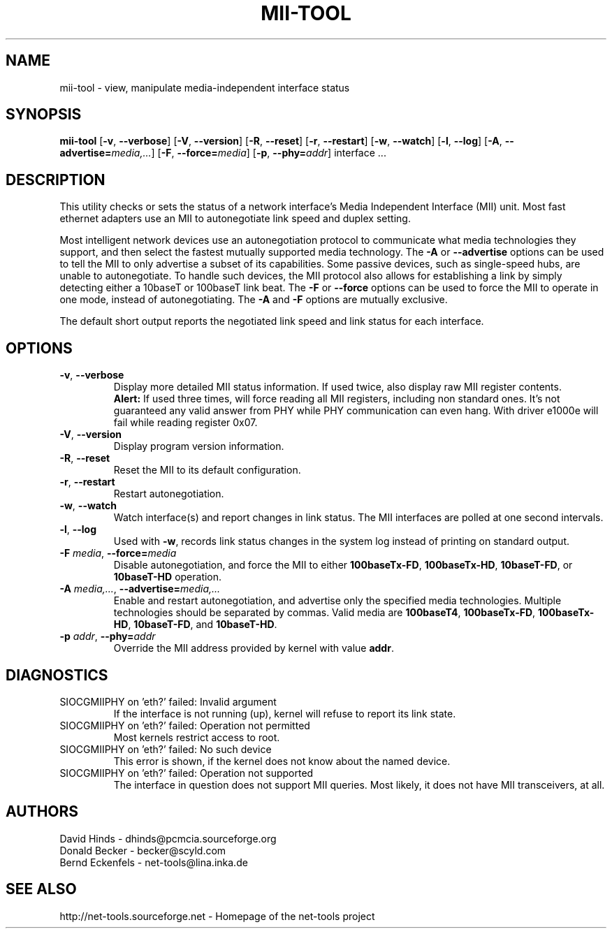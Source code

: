 .\" Copyright (C) 2000 David A. Hinds -- dhinds@pcmcia.sourceforge.org
.\"
.TH MII\-TOOL 8 "2013\-02\-15" "net\-tools" "Linux System Administrator's Manual"

.SH NAME
mii\-tool \- view, manipulate media-independent interface status

.SH SYNOPSIS
.B mii\-tool
[\fB\-v\fR, \fB\-\-verbose\fR]
[\fB\-V\fR, \fB\-\-version\fR]
[\fB\-R\fR, \fB\-\-reset\fR]
[\fB\-r\fR, \fB\-\-restart\fR]
[\fB\-w\fR, \fB\-\-watch\fR]
[\fB\-l\fR, \fB\-\-log\fR]
[\fB\-A\fR, \fB\-\-advertise=\fImedia,...\fR]
[\fB\-F\fR, \fB\-\-force=\fImedia\fR]
[\fB\-p\fR, \fB\-\-phy=\fIaddr\fR]
.RI "interface\ ..."

.SH DESCRIPTION
This utility checks or sets the status of a network interface's Media
Independent Interface (MII) unit.  Most fast ethernet adapters use an
MII to autonegotiate link speed and duplex setting.
.PP
Most intelligent network devices use an autonegotiation protocol to
communicate what media technologies they support, and then select the
fastest mutually supported media technology.  The \fB\-A\fR or
\fB\-\-advertise\fR options can be used to tell the MII to only
advertise a subset of its capabilities.  Some passive devices, such as
single-speed hubs, are unable to autonegotiate.  To handle such
devices, the MII protocol also allows for establishing a link by
simply detecting either a 10baseT or 100baseT link beat.  The \fB\-F\fR
or \fB\-\-force\fR options can be used to force the MII to operate in
one mode, instead of autonegotiating.  The \fB\-A\fR and \fB\-F\fR
options are mutually exclusive.
.PP
The default short output reports the negotiated link speed and link
status for each interface.
.SH OPTIONS
.TP
\fB\-v\fR, \fB\-\-verbose\fR
Display more detailed MII status information.  If used twice, also
display raw MII register contents.
.br
\fBAlert:\fR If used three times, will force reading all MII
registers, including non standard ones. It's not guaranteed any
valid answer from PHY while PHY communication can even hang.
With driver e1000e will fail while reading register 0x07.
.TP
\fB\-V\fR, \fB\-\-version\fR
Display program version information.
.TP
\fB\-R\fR, \fB\-\-reset\fR
Reset the MII to its default configuration.
.TP
\fB\-r\fR, \fB\-\-restart\fR
Restart autonegotiation.
.TP
\fB\-w\fR, \fB\-\-watch\fR
Watch interface(s) and report changes in link status.  The MII
interfaces are polled at one second intervals.
.TP
\fB\-l\fR, \fB\-\-log\fR
Used with \fB\-w\fR, records link status changes in the system log
instead of printing on standard output.
.TP
\fB\-F\fI media\fR, \fB\-\-force=\fImedia\fR
Disable autonegotiation, and force the MII to either \fB100baseTx-FD\fR,
\fB100baseTx-HD\fR, \fB10baseT-FD\fR, or \fB10baseT-HD\fR operation.
.TP
\fB\-A\fI media,...\fR, \fB\-\-advertise=\fImedia,...\fR
Enable and restart autonegotiation, and advertise only the specified
media technologies.  Multiple technologies should be separated by
commas.  Valid media are \fB100baseT4\fR, \fB100baseTx-FD\fR,
\fB100baseTx-HD\fR, \fB10baseT-FD\fR, and \fB10baseT-HD\fR.
.TP
\fB\-p\fI addr\fR, \fB\-\-phy=\fIaddr\fR
Override the MII address provided by kernel with value \fBaddr\fR.

.SH DIAGNOSTICS
.TP
SIOCGMIIPHY on 'eth?' failed: Invalid argument
If the interface is not running (up), kernel will refuse to report its link state.
.TP
SIOCGMIIPHY on 'eth?' failed: Operation not permitted
Most kernels restrict access to root.
.TP
SIOCGMIIPHY on 'eth?' failed: No such device
This error is shown, if the kernel does not know about the named device.
.TP
SIOCGMIIPHY on 'eth?' failed: Operation not supported 
The interface in question does not support MII queries. Most likely, it does not have 
MII transceivers, at all.

.SH AUTHORS
David Hinds \- dhinds@pcmcia.sourceforge.org
.br
Donald Becker \- becker@scyld.com
.br
Bernd Eckenfels \- net-tools@lina.inka.de

.SH SEE ALSO
http://net-tools.sourceforge.net \- Homepage of the net-tools project
